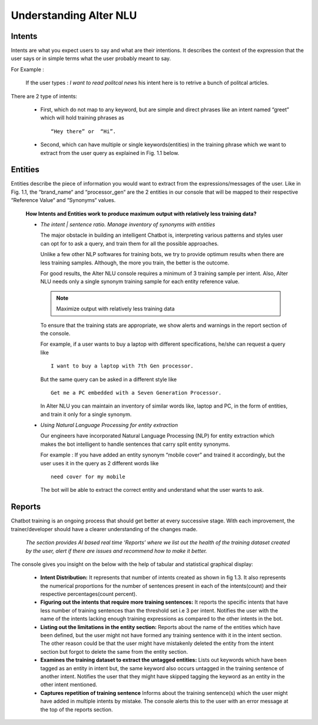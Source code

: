 #######################
Understanding Alter NLU
#######################

=======
Intents
=======

Intents are what you expect users to say and what are their intentions. It describes the context of the expression that the user says or in simple terms what the user probably meant to say.

For Example :

		If the user types : 
		*I want to read politcal news*
		his intent here is to retrive a bunch of politcal articles.

There are 2 type of intents:

	-	First, which do not map to any keyword, but are simple and direct phrases like an intent named “greet” which will hold training phrases as :: 
									
			“Hey there” or  “Hi”.
									
	-	Second, which can have multiple or single keywords(entities) in the training phrase which we want to extract from the user query as explained in Fig. 1.1 below. 

========
Entities
========

Entities describe the piece of information you would want to extract from the expressions/messages of the user.
Like in  Fig. 1.1, the “brand_name“ and “processor_gen“ are the 2 entities in our console that will be mapped to their respective “Reference Value“ and “Synonyms“ values.


	**How Intents and Entities work to produce maximum output with relatively less training data?**

	-	*The intent | sentence ratio. Manage inventory of synonyms with entities*
		
		The major obstacle in building an intelligent Chatbot is, interpreting various patterns and styles user can opt for to ask a query, and train them for all the possible approaches.

		Unlike a few other NLP softwares for training bots, we try to provide optimum results when there are less training samples. Although, the more you train, the better is the outcome.

		For good results, the Alter NLU console requires a minimum of 3 training sample per intent. Also, Alter NLU needs only a single synonym training sample for each entity reference value.

		.. note::
		   Maximize output with relatively less training data

		To ensure that the training stats are appropriate, we show alerts and warnings in the report section of the console.

		For example, if a user wants to buy a laptop with different specifications, he/she can request a query like ::

										I want to buy a laptop with 7th Gen processor.

		But the same query can be asked in a different style like ::

										Get me a PC embedded with a Seven Generation Processor.

		In Alter NLU you can maintain an inventory of similar words like, laptop and PC, in the form of entities, and train it only for a single synonym. 

		
	-	*Using Natural Language Processing for entity extraction*

		Our engineers have incorporated Natural Language Processing (NLP) for entity extraction which makes the bot intelligent to handle sentences that carry split entity synonyms.

		For example : 
		If you have added an entity synonym “mobile cover” and trained it accordingly, but the user uses it in the query as 2 different words like ::

										need cover for my mobile

		The bot will be able to extract the correct entity and understand what the user wants to ask.

=======
Reports
=======

Chatbot training is an ongoing process that should get better at every successive stage. With each improvement, the trainer/developer should have a clearer understanding of the changes made. 

	*The section provides AI based real time ‘Reports’ where we list out the health of the training dataset created by the user, alert if there are issues and recommend how to make it better.*

The console gives you insight on the below with the help of tabular and statistical graphical display:

	-	**Intent Distribution:**
		It represents that number of intents created as shown in fig 1.3. It also represents the numerical proportions for the number of sentences present in each of the intents(count) and their respective percentages(count percent).

	-	**Figuring out the intents that require more training sentences:**
		It reports the specific intents that have less number of training sentences than the threshold set i.e 3 per intent. Notifies the user with the name of the intents lacking enough training expressions as compared to the other intents in the bot.

	-	**Listing out the limitations in the entity section:**
		Reports about the name of the entities which have been defined, but the user might not have formed any training sentence with it in the intent section. The other reason could be that the user might have mistakenly deleted the entity from the intent section but forgot to delete the same from the entity section.

	-	**Examines the training dataset to extract the untagged entities:**
		Lists out keywords which have been tagged as an entity in intent but, the same keyword also occurs untagged in the training sentence of another intent.
		Notifies the user that they might have skipped tagging the keyword as an entity in the other intent mentioned.

	-	**Captures repetition of training sentence**
		Informs about the training sentence(s) which the user might have added in multiple intents by mistake. The console alerts this to the user with an error message at the top of the reports section.


